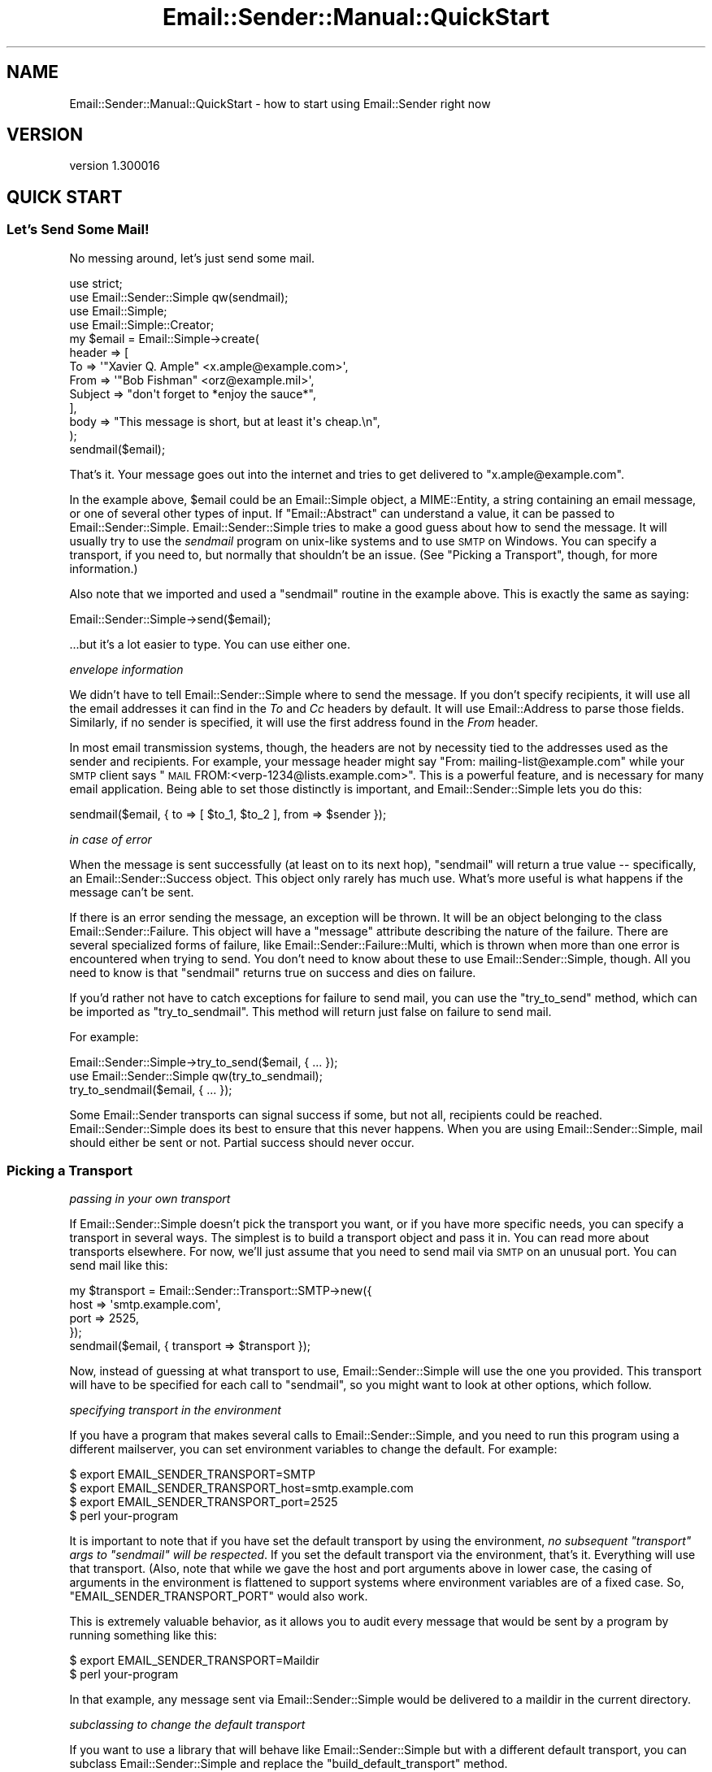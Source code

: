 .\" Automatically generated by Pod::Man 2.25 (Pod::Simple 3.20)
.\"
.\" Standard preamble:
.\" ========================================================================
.de Sp \" Vertical space (when we can't use .PP)
.if t .sp .5v
.if n .sp
..
.de Vb \" Begin verbatim text
.ft CW
.nf
.ne \\$1
..
.de Ve \" End verbatim text
.ft R
.fi
..
.\" Set up some character translations and predefined strings.  \*(-- will
.\" give an unbreakable dash, \*(PI will give pi, \*(L" will give a left
.\" double quote, and \*(R" will give a right double quote.  \*(C+ will
.\" give a nicer C++.  Capital omega is used to do unbreakable dashes and
.\" therefore won't be available.  \*(C` and \*(C' expand to `' in nroff,
.\" nothing in troff, for use with C<>.
.tr \(*W-
.ds C+ C\v'-.1v'\h'-1p'\s-2+\h'-1p'+\s0\v'.1v'\h'-1p'
.ie n \{\
.    ds -- \(*W-
.    ds PI pi
.    if (\n(.H=4u)&(1m=24u) .ds -- \(*W\h'-12u'\(*W\h'-12u'-\" diablo 10 pitch
.    if (\n(.H=4u)&(1m=20u) .ds -- \(*W\h'-12u'\(*W\h'-8u'-\"  diablo 12 pitch
.    ds L" ""
.    ds R" ""
.    ds C` ""
.    ds C' ""
'br\}
.el\{\
.    ds -- \|\(em\|
.    ds PI \(*p
.    ds L" ``
.    ds R" ''
'br\}
.\"
.\" Escape single quotes in literal strings from groff's Unicode transform.
.ie \n(.g .ds Aq \(aq
.el       .ds Aq '
.\"
.\" If the F register is turned on, we'll generate index entries on stderr for
.\" titles (.TH), headers (.SH), subsections (.SS), items (.Ip), and index
.\" entries marked with X<> in POD.  Of course, you'll have to process the
.\" output yourself in some meaningful fashion.
.ie \nF \{\
.    de IX
.    tm Index:\\$1\t\\n%\t"\\$2"
..
.    nr % 0
.    rr F
.\}
.el \{\
.    de IX
..
.\}
.\" ========================================================================
.\"
.IX Title "Email::Sender::Manual::QuickStart 3"
.TH Email::Sender::Manual::QuickStart 3 "2014-10-11" "perl v5.16.3" "User Contributed Perl Documentation"
.\" For nroff, turn off justification.  Always turn off hyphenation; it makes
.\" way too many mistakes in technical documents.
.if n .ad l
.nh
.SH "NAME"
Email::Sender::Manual::QuickStart \- how to start using Email::Sender right now
.SH "VERSION"
.IX Header "VERSION"
version 1.300016
.SH "QUICK START"
.IX Header "QUICK START"
.SS "Let's Send Some Mail!"
.IX Subsection "Let's Send Some Mail!"
No messing around, let's just send some mail.
.PP
.Vb 4
\&  use strict;
\&  use Email::Sender::Simple qw(sendmail);
\&  use Email::Simple;
\&  use Email::Simple::Creator;
\&
\&  my $email = Email::Simple\->create(
\&    header => [
\&      To      => \*(Aq"Xavier Q. Ample" <x.ample@example.com>\*(Aq,
\&      From    => \*(Aq"Bob Fishman" <orz@example.mil>\*(Aq,
\&      Subject => "don\*(Aqt forget to *enjoy the sauce*",
\&    ],
\&    body => "This message is short, but at least it\*(Aqs cheap.\en",
\&  );
\&
\&  sendmail($email);
.Ve
.PP
That's it.  Your message goes out into the internet and tries to get delivered
to \f(CW\*(C`x.ample@example.com\*(C'\fR.
.PP
In the example above, \f(CW$email\fR could be an Email::Simple object, a
MIME::Entity, a string containing an email message, or one of several other
types of input.  If \f(CW\*(C`Email::Abstract\*(C'\fR can understand a value, it can be passed
to Email::Sender::Simple.  Email::Sender::Simple tries to make a good guess
about how to send the message.  It will usually try to use the \fIsendmail\fR
program on unix-like systems and to use \s-1SMTP\s0 on Windows.  You can specify a
transport, if you need to, but normally that shouldn't be an issue.  (See
\&\*(L"Picking a Transport\*(R", though, for more information.)
.PP
Also note that we imported and used a \f(CW\*(C`sendmail\*(C'\fR routine in the example above.
This is exactly the same as saying:
.PP
.Vb 1
\&  Email::Sender::Simple\->send($email);
.Ve
.PP
\&...but it's a lot easier to type.  You can use either one.
.PP
\fIenvelope information\fR
.IX Subsection "envelope information"
.PP
We didn't have to tell Email::Sender::Simple where to send the message.  If you
don't specify recipients, it will use all the email addresses it can find in
the \fITo\fR and \fICc\fR headers by default.  It will use Email::Address to parse
those fields.  Similarly, if no sender is specified, it will use the first
address found in the \fIFrom\fR header.
.PP
In most email transmission systems, though, the headers are not by necessity
tied to the addresses used as the sender and recipients.  For example, your
message header might say \*(L"From: mailing\-list@example.com\*(R" while your \s-1SMTP\s0
client says \*(L"\s-1MAIL\s0 FROM:<verp\-1234@lists.example.com>\*(R".  This is a
powerful feature, and is necessary for many email application.  Being able to
set those distinctly is important, and Email::Sender::Simple lets you do this:
.PP
.Vb 1
\&  sendmail($email, { to => [ $to_1, $to_2 ], from => $sender });
.Ve
.PP
\fIin case of error\fR
.IX Subsection "in case of error"
.PP
When the message is sent successfully (at least on to its next hop),
\&\f(CW\*(C`sendmail\*(C'\fR will return a true value \*(-- specifically, an
Email::Sender::Success object.  This object only rarely has much use.
What's more useful is what happens if the message can't be sent.
.PP
If there is an error sending the message, an exception will be thrown.  It will
be an object belonging to the class Email::Sender::Failure.  This object
will have a \f(CW\*(C`message\*(C'\fR attribute describing the nature of the failure.  There
are several specialized forms of failure, like
Email::Sender::Failure::Multi, which is thrown when more than one error is
encountered when trying to send.  You don't need to know about these to use
Email::Sender::Simple, though.  All you need to know is that \f(CW\*(C`sendmail\*(C'\fR
returns true on success and dies on failure.
.PP
If you'd rather not have to catch exceptions for failure to send mail, you can
use the \f(CW\*(C`try_to_send\*(C'\fR method, which can be imported as \f(CW\*(C`try_to_sendmail\*(C'\fR.
This method will return just false on failure to send mail.
.PP
For example:
.PP
.Vb 1
\&  Email::Sender::Simple\->try_to_send($email, { ... });
\&
\&  use Email::Sender::Simple qw(try_to_sendmail);
\&  try_to_sendmail($email, { ... });
.Ve
.PP
Some Email::Sender transports can signal success if some, but not all,
recipients could be reached.  Email::Sender::Simple does its best to ensure
that this never happens.  When you are using Email::Sender::Simple, mail should
either be sent or not.  Partial success should never occur.
.SS "Picking a Transport"
.IX Subsection "Picking a Transport"
\fIpassing in your own transport\fR
.IX Subsection "passing in your own transport"
.PP
If Email::Sender::Simple doesn't pick the transport you want, or if you have
more specific needs, you can specify a transport in several ways.  The simplest
is to build a transport object and pass it in.  You can read more about
transports elsewhere.  For now, we'll just assume that you need to send mail
via \s-1SMTP\s0 on an unusual port.  You can send mail like this:
.PP
.Vb 4
\&  my $transport = Email::Sender::Transport::SMTP\->new({
\&    host => \*(Aqsmtp.example.com\*(Aq,
\&    port => 2525,
\&  });
\&
\&  sendmail($email, { transport => $transport });
.Ve
.PP
Now, instead of guessing at what transport to use, Email::Sender::Simple will
use the one you provided.  This transport will have to be specified for each
call to \f(CW\*(C`sendmail\*(C'\fR, so you might want to look at other options, which follow.
.PP
\fIspecifying transport in the environment\fR
.IX Subsection "specifying transport in the environment"
.PP
If you have a program that makes several calls to Email::Sender::Simple, and
you need to run this program using a different mailserver, you can set
environment variables to change the default.  For example:
.PP
.Vb 3
\&  $ export EMAIL_SENDER_TRANSPORT=SMTP
\&  $ export EMAIL_SENDER_TRANSPORT_host=smtp.example.com
\&  $ export EMAIL_SENDER_TRANSPORT_port=2525
\&
\&  $ perl your\-program
.Ve
.PP
It is important to note that if you have set the default transport by using the
environment, \fIno subsequent \f(CI\*(C`transport\*(C'\fI args to \f(CI\*(C`sendmail\*(C'\fI will be
respected\fR.  If you set the default transport via the environment, that's it.
Everything will use that transport.  (Also, note that while we gave the host and
port arguments above in lower case, the casing of arguments in the environment
is flattened to support systems where environment variables are of a fixed
case.  So, \f(CW\*(C`EMAIL_SENDER_TRANSPORT_PORT\*(C'\fR would also work.
.PP
This is extremely valuable behavior, as it allows you to audit every message
that would be sent by a program by running something like this:
.PP
.Vb 2
\&  $ export EMAIL_SENDER_TRANSPORT=Maildir
\&  $ perl your\-program
.Ve
.PP
In that example, any message sent via Email::Sender::Simple would be delivered
to a maildir in the current directory.
.PP
\fIsubclassing to change the default transport\fR
.IX Subsection "subclassing to change the default transport"
.PP
If you want to use a library that will behave like Email::Sender::Simple but
with a different default transport, you can subclass Email::Sender::Simple and
replace the \f(CW\*(C`build_default_transport\*(C'\fR method.
.SS "Testing"
.IX Subsection "Testing"
Email::Sender::Simple makes it very, very easy to test code that sends email.
The simplest way is to do something like this:
.PP
.Vb 3
\&  use Test::More;
\&  BEGIN { $ENV{EMAIL_SENDER_TRANSPORT} = \*(AqTest\*(Aq }
\&  use YourCode;
\&
\&  YourCode\->run;
\&
\&  my @deliveries = Email::Sender::Simple\->default_transport\->deliveries;
.Ve
.PP
Now you've got an array containing every delivery performed through
Email::Sender::Simple, in order.  Because you set the transport via the
environment, no other code will be able to force a different transport.
.PP
When testing code that forks, Email::Sender::Transport::SQLite can be used
to allow every child process to deliver to a single, easy to inspect
destination database.
.SS "Hey, where's my Bcc support?"
.IX Subsection "Hey, where's my Bcc support?"
A common question is \*(L"Why doesn't Email::Sender::Simple automatically respect
my Bcc header?\*(R"  This is often combined with, \*(L"Here is a patch to 'fix' it.\*(R"
This is not a bug or oversight. Bcc is being ignored intentionally for now
because simply adding the Bcc addresses to the message recipients would not
produce the usually-desired behavior.
.PP
For example, here is a set of headers:
.PP
.Vb 4
\&  From: sender@example.com
\&  To:   to_rcpt@example.com
\&  Cc:   cc_rcpt@example.com
\&  Bcc:  the_boss@example.com
.Ve
.PP
In this case, we'd expect the message to be delivered to three people:
to_rcpt, cc_rcpt, and the_boss.  This is why it's often suggested that the
Bcc header should be a source for envelope recipients.  In fact, though, a
message with a Bcc header should probably be delivered \fIonly\fR to the Bcc
recipients.  The \*(L"B\*(R" in Bcc means \*(L"blind.\*(R"  The other recipients should not
see who has been Bcc'd.  This means you want to send \fItwo\fR messages:  one to
to_rcpt and cc_rcpt, with no Bcc header present; and another to the_boss
only, with the Bcc header.  \fBIf you just pick up Bcc addresses as
recipients, everyone will see who was Bcc'd.\fR
.PP
Email::Sender::Simple promises to send messages atomically.  That is:  it
won't deliver to only some of the recipients, and not to others.  That means
it can't automatically detect the Bcc header and make two deliveries.  There
would be a possibility for the second to fail after the first succeeded,
which would break the promise of a pure failure or success.
.PP
The other strategy for dealing with Bcc is to remove the Bcc header from the
message and then inject the message with an envelope including the Bcc
addresses.  The envelope information will not be visible to the final
recipients, so this is safe.  Unfortunately, this requires modifying the
message, and Email::Sender::Simple should not be altering the mutable email
object passed to it.  There is no \f(CW\*(C`clone\*(C'\fR method on Email::Abstract, so it
cannot just build a clone and modify that, either.  When such a method
exists, Bcc handling may be possible.
.PP
\fIExample Bcc Handling\fR
.IX Subsection "Example Bcc Handling"
.PP
If you want to support the Bcc header now, it is up to you to deal with how
you want to munge the mail and inject the (possibly) munged copies into your
outbound mailflow.  It is not reasonable to suggest that
Email::Sender::Simple do this job.
.PP
Example 1: Explicitly set the envelope recipients for Bcc recipients
.IX Subsection "Example 1: Explicitly set the envelope recipients for Bcc recipients"
.PP
Create the email without a Bcc header, send it to the Bcc users explicitly
and then send it to the To/Cc users implicitly.
.PP
.Vb 1
\&  my $message = create_email_mime_msg;  # <\- whatever you do to get the message
\&
\&  $message\->header_set(\*(Aqbcc\*(Aq);          # delete the Bcc header before sending
\&  sendmail($message, { to => $rcpt });  # send to explicit Bcc address
\&  sendmail($message);                   # and then send as normal
.Ve
.PP
Example 2: Explicitly set the envelope recipients for all recipients
.IX Subsection "Example 2: Explicitly set the envelope recipients for all recipients"
.PP
You can make a single call to \f(CW\*(C`sendmail\*(C'\fR by pulling all the recipient
addresses from the headers yourself and specifying all the envelope
recipients once.  Again, delete the Bcc header before the message is sent.
.SH "SEE ALSO"
.IX Header "SEE ALSO"
.SS "This is awesome!  Where can I learn more?"
.IX Subsection "This is awesome!  Where can I learn more?"
Have a look at Email::Sender::Manual, where all the manual's documents are
listed.  You can also look at the documentation for Email::Sender::Simple
and the various Email::Sender::Transport classes.
.SH "AUTHOR"
.IX Header "AUTHOR"
Ricardo Signes <rjbs@cpan.org>
.SH "COPYRIGHT AND LICENSE"
.IX Header "COPYRIGHT AND LICENSE"
This software is copyright (c) 2014 by Ricardo Signes.
.PP
This is free software; you can redistribute it and/or modify it under
the same terms as the Perl 5 programming language system itself.
